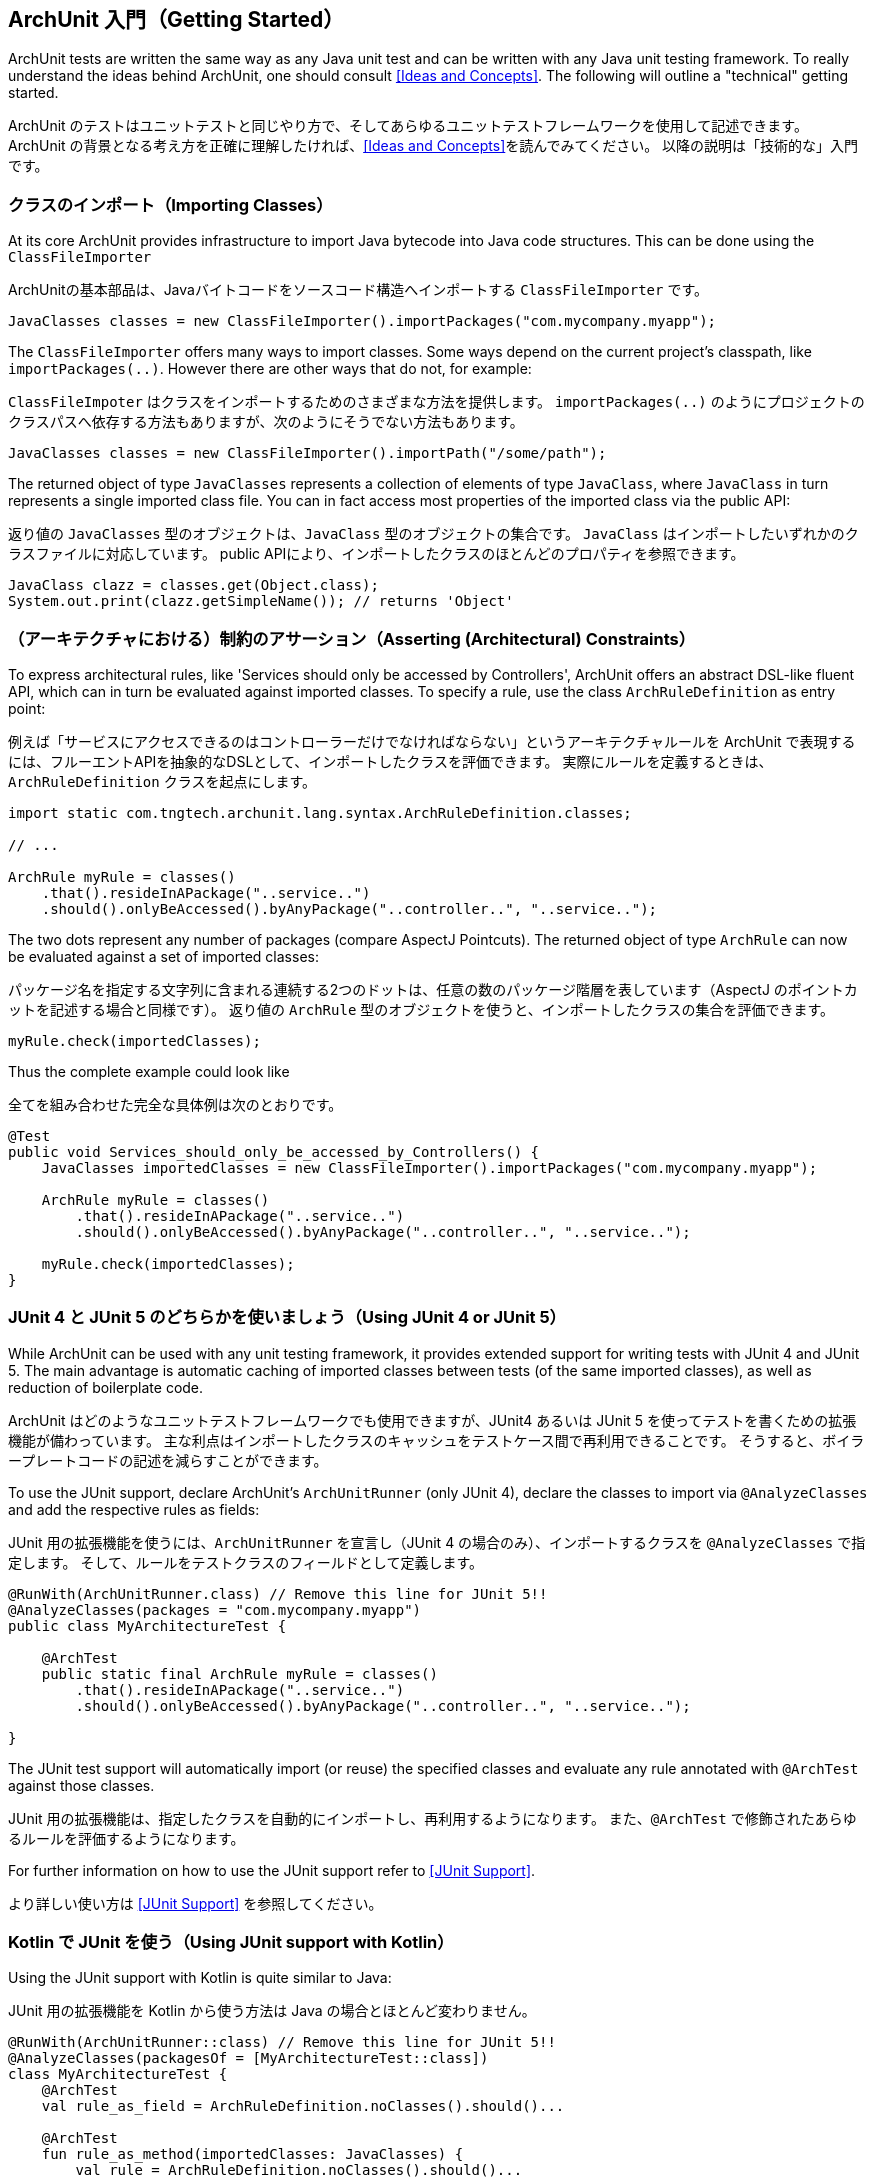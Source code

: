 [reftext="Getting Started"]
== ArchUnit 入門（Getting Started）

ArchUnit tests are written the same way as any Java unit test and can be written with any
Java unit testing framework. To really understand the ideas behind ArchUnit, one should consult
<<Ideas and Concepts>>. The following will outline a "technical" getting started.

ArchUnit のテストはユニットテストと同じやり方で、そしてあらゆるユニットテストフレームワークを使用して記述できます。
ArchUnit の背景となる考え方を正確に理解したければ、<<Ideas and Concepts>>を読んでみてください。
以降の説明は「技術的な」入門です。

[reftext="Importing Classes"]
=== クラスのインポート（Importing Classes）

At its core ArchUnit provides infrastructure to import Java bytecode into Java code structures.
This can be done using the `ClassFileImporter`

ArchUnitの基本部品は、Javaバイトコードをソースコード構造へインポートする `ClassFileImporter` です。

[source,java,options="nowrap"]
----
JavaClasses classes = new ClassFileImporter().importPackages("com.mycompany.myapp");
----

The `ClassFileImporter` offers many ways to import classes. Some ways depend on
the current project's classpath, like `importPackages(..)`. However there are other ways
that do not, for example:

`ClassFileImpoter` はクラスをインポートするためのさまざまな方法を提供します。
`importPackages(..)` のようにプロジェクトのクラスパスへ依存する方法もありますが、次のようにそうでない方法もあります。

[source,java,options="nowrap"]
----
JavaClasses classes = new ClassFileImporter().importPath("/some/path");
----

The returned object of type `JavaClasses` represents a collection of elements of type
`JavaClass`, where `JavaClass` in turn represents a single imported class file. You can
in fact access most properties of the imported class via the public API:

返り値の `JavaClasses` 型のオブジェクトは、`JavaClass` 型のオブジェクトの集合です。
`JavaClass` はインポートしたいずれかのクラスファイルに対応しています。
public APIにより、インポートしたクラスのほとんどのプロパティを参照できます。

[source,java,options="nowrap"]
----
JavaClass clazz = classes.get(Object.class);
System.out.print(clazz.getSimpleName()); // returns 'Object'
----

[reftext="Asserting (Architectural) Constraints"]
=== （アーキテクチャにおける）制約のアサーション（Asserting (Architectural) Constraints）

To express architectural rules, like 'Services should only be accessed by Controllers',
ArchUnit offers an abstract DSL-like fluent API, which can in turn be evaluated against
imported classes. To specify a rule, use the class `ArchRuleDefinition` as entry point:

例えば「サービスにアクセスできるのはコントローラーだけでなければならない」というアーキテクチャルールを ArchUnit で表現するには、フルーエントAPIを抽象的なDSLとして、インポートしたクラスを評価できます。
実際にルールを定義するときは、`ArchRuleDefinition` クラスを起点にします。

[source,java,options="nowrap"]
----
import static com.tngtech.archunit.lang.syntax.ArchRuleDefinition.classes;

// ...

ArchRule myRule = classes()
    .that().resideInAPackage("..service..")
    .should().onlyBeAccessed().byAnyPackage("..controller..", "..service..");
----

The two dots represent any number of packages (compare AspectJ Pointcuts). The returned
object of type `ArchRule` can now be evaluated against a set of imported classes:

パッケージ名を指定する文字列に含まれる連続する2つのドットは、任意の数のパッケージ階層を表しています（AspectJ のポイントカットを記述する場合と同様です）。
返り値の `ArchRule` 型のオブジェクトを使うと、インポートしたクラスの集合を評価できます。

[source,java,options="nowrap"]
----
myRule.check(importedClasses);
----

Thus the complete example could look like

全てを組み合わせた完全な具体例は次のとおりです。

[source,java,options="nowrap"]
----
@Test
public void Services_should_only_be_accessed_by_Controllers() {
    JavaClasses importedClasses = new ClassFileImporter().importPackages("com.mycompany.myapp");

    ArchRule myRule = classes()
        .that().resideInAPackage("..service..")
        .should().onlyBeAccessed().byAnyPackage("..controller..", "..service..");

    myRule.check(importedClasses);
}
----

[reftext="Using JUnit 4 or JUnit 5"]
=== JUnit 4 と JUnit 5 のどちらかを使いましょう（Using JUnit 4 or JUnit 5）

While ArchUnit can be used with any unit testing framework, it provides extended support
for writing tests with JUnit 4 and JUnit 5. The main advantage is automatic caching of imported
classes between tests (of the same imported classes), as well as reduction of boilerplate code.

ArchUnit はどのようなユニットテストフレームワークでも使用できますが、JUnit4 あるいは JUnit 5 を使ってテストを書くための拡張機能が備わっています。
主な利点はインポートしたクラスのキャッシュをテストケース間で再利用できることです。
そうすると、ボイラープレートコードの記述を減らすことができます。

To use the JUnit support, declare ArchUnit's `ArchUnitRunner` (only JUnit 4), declare the classes
to import via `@AnalyzeClasses` and add the respective rules as fields:

JUnit 用の拡張機能を使うには、`ArchUnitRunner` を宣言し（JUnit 4 の場合のみ）、インポートするクラスを `@AnalyzeClasses` で指定します。
そして、ルールをテストクラスのフィールドとして定義します。

[source,java,options="nowrap"]
----
@RunWith(ArchUnitRunner.class) // Remove this line for JUnit 5!!
@AnalyzeClasses(packages = "com.mycompany.myapp")
public class MyArchitectureTest {

    @ArchTest
    public static final ArchRule myRule = classes()
        .that().resideInAPackage("..service..")
        .should().onlyBeAccessed().byAnyPackage("..controller..", "..service..");

}
----

The JUnit test support will automatically import (or reuse) the specified classes and
evaluate any rule annotated with `@ArchTest` against those classes.

JUnit 用の拡張機能は、指定したクラスを自動的にインポートし、再利用するようになります。
また、`@ArchTest` で修飾されたあらゆるルールを評価するようになります。

For further information on how to use the JUnit support refer to <<JUnit Support>>.

より詳しい使い方は <<JUnit Support>> を参照してください。

[reftext="Using JUnit support with Kotlin"]
=== Kotlin で JUnit を使う（Using JUnit support with Kotlin）

Using the JUnit support with Kotlin is quite similar to Java:

JUnit 用の拡張機能を Kotlin から使う方法は Java の場合とほとんど変わりません。

[source,kotlin,options="nowrap"]
----
@RunWith(ArchUnitRunner::class) // Remove this line for JUnit 5!!
@AnalyzeClasses(packagesOf = [MyArchitectureTest::class])
class MyArchitectureTest {
    @ArchTest
    val rule_as_field = ArchRuleDefinition.noClasses().should()...

    @ArchTest
    fun rule_as_method(importedClasses: JavaClasses) {
        val rule = ArchRuleDefinition.noClasses().should()...
        rule.check(importedClasses)
    }
}
----
